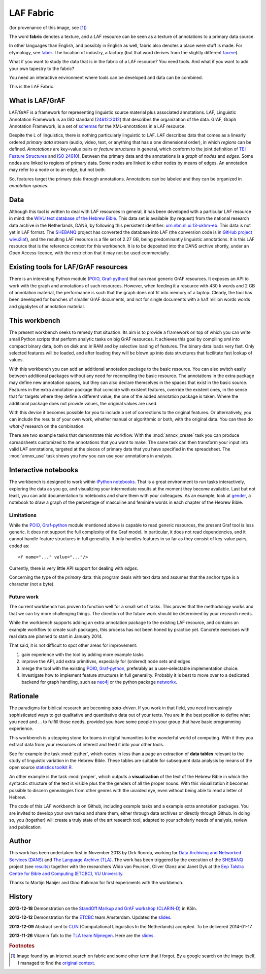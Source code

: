 LAF Fabric
##########

.. image:: files/logo.png

(for provenance of this image, see [#laffabric]_)

The word **fabric** denotes a texture, and a LAF resource can be seen as a texture of annotations to
a primary data source. 

In other languages than English, and possibly in English as well, fabric also denotes a place were 
stuff is made. For etymology, see `faber <http://en.wiktionary.org/wiki/faber>`_.
The location of industry, a factory (but that word derives from the slightly different 
`facere <http://en.wiktionary.org/wiki/facio>`_).

What if you want to study the data that is in the fabric of a LAF resource?
You need tools. And what if you want to add your own tapestry to the fabric?

You need an interactive environment where tools can be developed and data can be combined.

This is the LAF Fabric.

What is LAF/GrAF
================
LAF/GrAF is a framework for representing linguistic source material plus associated annotations.
LAF, Linguistic Annotation Framework is an
ISO standard (`24612:2012 <http://www.iso.org/iso/catalogue_detail.htm?csnumber=37326>`_)
that describes the organization of the data.
GrAF, Graph Annotation Framework, is a set of
`schemas <http://www.xces.org/ns/GrAF/1.0/>`_ for the XML-annotations in a LAF resource.

Despite the L of linguistics, there is nothing particularly linguistic to LAF.
LAF describes data that comes as a linearly ordered *primary data* stream
(audio, video, text, or anything that has a one dimensional order), in which *regions* can be defined.
*Annotations* are key=value pairs or *feature structures* in general,
which conform to the joint definition of
`TEI Feature Structures <http://www.tei-c.org/release/doc/tei-p5-doc/en/html/FS.html>`_
and `ISO 24610 <http://www.iso.org/iso/catalogue_detail.htm?csnumber=37324>`_).
Between the primary data and the annotations is a *graph* of *nodes* and *edges*.
Some nodes are linked to regions of primary data.
Some nodes are linked to other nodes by means of edges.
An annotation may refer to a node or to an edge, but not both. 

So, features target the primary data through annotations.
Annotations can be labeled and they can be organized in *annotation spaces*.

.. _data:

Data
====
Although this tool is written to deal with LAF resources in general, it has been developed with a particular
LAF resource in mind:
the `WIVU text database of the Hebrew Bible <http://www.dans.knaw.nl/en/content/categorieen/projecten/text-database-hebrew-old-testament>`_.
This data set is available (by request) from the national research data archive in the Netherlands, DANS,
by following this persistent identifier:
`urn:nbn:nl:ui:13-ukhm-eb <http://www.persistent-identifier.nl/?identifier=urn%3Anbn%3Anl%3Aui%3A13-ukhm-eb>`_.
This data is not yet in LAF format.
The `SHEBANQ <http://www.slideshare.net/dirkroorda/shebanq-gniezno>`_ project has
converted the database into LAF (the conversion code is in `GitHub project wivu2laf <https://github.com/dirkroorda/wivu2laf>`_),
and the resulting LAF resource is a file set of 2.27 GB, being predominantly linguistic annotations.
It is this LAF resource that is the reference context for this workbench.
It is to be deposited into the DANS archive shortly, under an Open Access licence, with the
restriction that it may not be used commercially. 

Existing tools for LAF/GrAF resources
=====================================
There is an interesting Python module (`POIO, Graf-python <http://media.cidles.eu/poio/graf-python/>`_)
that can read generic GrAF resources.
It exposes an API to work with the graph and annotations of such resources.
However, when feeding it a resource with 430 k words and 2 GB of annotation material,
the performance is such that the graph does not fit into memory of a laptop.
Clearly, the tool has been developed for bunches of smaller GrAF documents,
and not for single documents with a half million words words and gigabytes of annotation material.

This workbench
==============
The present workbench seeks to remedy that situation.
Its aim is to provide a framework on top of which you can write small Python scripts that
perform analytic tasks on big GrAF resources.
It achieves this goal by compiling xml into compact binary data, both on disk and in RAM and by
selective loading of features. The binary data loads very fast. Only selected features will be loaded,
and after loading they will be blown up into data structures that facilitate fast lookup of values.

With this workbench you can add an additional annotation package to the basic resource.
You can also switch easily between additional packages without any need for recompiling the basic resource.
The annotations in the extra package may define new annotation spaces, but they can
also declare themselves in the spaces that exist in the basic source.
Features in the extra annotation package that coincide with existent features, override the existent ones,
in the sense that for targets where they define a different value,
the one of the added annotation package is taken. Where the additional package does not provide values,
the original values are used.

With this device it becomes possible for you to include a set of corrections to the original features.
Or alternatively, you can include the results of your own work, whether manual or algorithmic or both,
with the original data. You can then do *what-if* research on the combination.

There are two example tasks that demonstrate this workflow.
With the :mod:`annox_create` task you can produce spreadsheets customized to the annotations that you
want to make. The same task can then transform your input into valid LAF annotations,
targeted at the pieces of primary data that you have specified in the spreadsheet.
The :mod:`annox_use` task shows you how you can use your annotations in analysis. 

Interactive notebooks
=====================
The workbench is designed to work within `iPython notebooks <http://ipython.org>`_.
That is a great environment to run tasks interactively, exploring the data as you go, and visualizing
your intermediate results at the moment they become available.
Last but not least, you can add documentation to notebooks and share them with your colleagues.
As an example, look at `gender <http://nbviewer.ipython.org/gist/dirkroorda/8404866>`_,
a notebook to draw a graph of the percentage of masculine and feminine
words in each chapter of the Hebrew Bible.

Limitations
-----------
While the `POIO, Graf-python <http://media.cidles.eu/poio/graf-python/>`_ module
mentioned above is capable to read generic resources, the present Graf tool is less generic.
It does not support the full complexity of the Graf model.
In particular, it does not read dependencies,
and it cannot handle feature structures in full generality.
It only handles features in so far as they consist of key-value pairs, coded as::

    <f name="..." value="..."/>

Currently, there is very little API support for dealing with *edges*.

Concerning the type of the *primary* data: this program deals with text data and
assumes that the anchor type is a character (not a byte).

Future work
-----------
The current workbench has proven to function well for a small set of tasks.
This proves that the methodology works and that we can try more challenging things.
The direction of the future work should be determined by your research needs.

While the workbench supports adding an extra annotation package to the existing LAF resource,
and contains an example workflow to create such packages, this process has not been
honed by practice yet. Concrete exercises with real data are planned to start in January 2014.

That said, it is not difficult to spot other areas for improvement:

#. gain experience with the tool by adding more example tasks
#. improve the API, add extra primitives, especially for (ordered) node sets and edges
#. merge the tool with the existing `POIO, Graf-python <http://media.cidles.eu/poio/graf-python/>`_,
   preferably as a user-selectable implementation choice.
#. Investigate how to implement feature structures in full generality.
   Probably it is best to move over to a dedicated backend for graph handling, such as
   `neo4j <http://www.neo4j.org>`_ or the python package `networkx <http://networkx.github.com/>`_.

Rationale
=========
The paradigms for biblical research are becoming *data-driven*.
If you work in that field, you need increasingly sophisticated ways
to get qualitative and quantitative data out of your texts.
You are in the best position to define what you need and ... to fulfill those needs,
provided you have some people in your group that have basic programming experience.

This workbench is a stepping stone for teams in digital humanities to the wonderful world of computing.
With it they you extract data from your resources of interest and feed it into your other tools.

See for example the task :mod:`esther`,
which codes in less than a page an extraction of **data tables** relevant to the
study of linguistic variation in the Hebrew Bible.
These tables are suitable for subsequent data analysis
by means of the open source `statistics toolkit R <http://www.r-project.org>`_.

An other example is the task :mod:`proper`, which outputs a **visualization** of the text of the Hebrew Bible
in which the syntactic structure of the text is visible plus the the genders of all the proper nouns.
With this visualization it becomes possible to discern genealogies from other genres with the unaided eye,
even without being able to read a letter of Hebrew.

The code of this LAF workbench is on Github, including example tasks and a example extra annotation packages.
You are invited to develop your own tasks and share them,
either through data archives or directly through Github.
In doing so, you (together) will create a truly state of the art research tool,
adapted to your scholarly needs of analysis, review and publication.

.. _author:

Author
======
This work has been undertaken first in November 2013 by Dirk Roorda, working for
`Data Archiving and Networked Services (DANS) <http://www.dans.knaw.nl/en>`_ and
`The Language Archive (TLA) <http://tla.mpi.nl>`_.
The work has been triggered by the execution of the
`SHEBANQ <http://www.slideshare.net/dirkroorda/shebanq-gniezno>`_ project
(see `results <http://wivu2laf.readthedocs.org/en/latest/>`_)
together with the researchers Wido van Peursen, Oliver Glanz and Janet Dyk at the
`Eep Talstra Centre for Bible and Computing (ETCBC), VU University
<http://www.godgeleerdheid.vu.nl/nl/onderzoek/instituten-en-centra/eep-talstra-centre-for-bible-and-computer/index.asp>`_.

Thanks to Martijn Naaijer and Gino Kalkman for first experiments with the workbench.

History
=======

**2013-12-18**
Demonstration on the `StandOff Markup and GrAF workshop (CLARIN-D) <http://cceh.uni-koeln.de/node/531>`_ in Köln.

**2013-12-12**
Demonstration for the `ETCBC <http://www.godgeleerdheid.vu.nl/etcbc>`_ team Amsterdam. Updated the 
`slides <http://www.slideshare.net/dirkroorda/work-28611072>`_.

**2013-12-09**
Abstract sent to `CLIN <http://clin24.inl.nl>`_ (Computational Linguistics In the Netherlands) accepted.
To be delivered 2014-01-17. 

**2013-11-26**
Vitamin Talk to the `TLA team Nijmegen <http://tla.mpi.nl>`_. Here are the
`slides <http://www.slideshare.net/dirkroorda/work-28611072>`_.

.. rubric:: Footnotes

.. [#laffabric] Image found by an internet search on fabric and some other term that I forgot.
   By a google search on the image itself, I managed to find the
   `original context <http://www.hobbycraft.co.uk/hobbycraft-textured-fabric-reel-cream-2-metre/584337-1000>`_.

